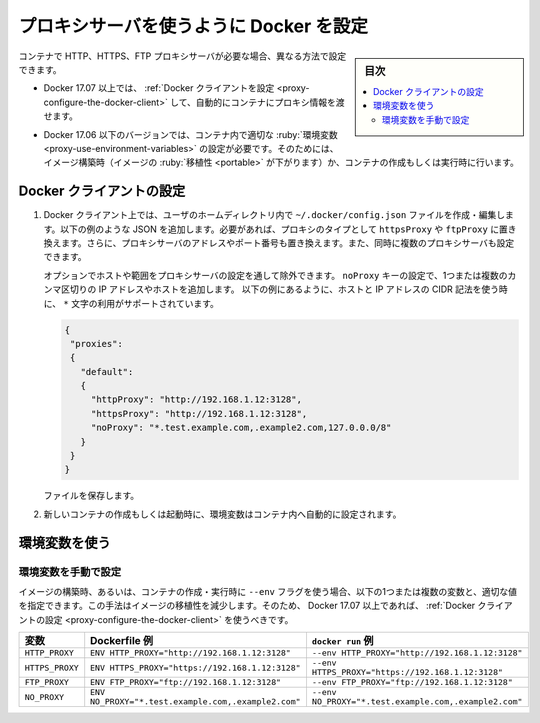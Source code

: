 .. -*- coding: utf-8 -*-
.. URL: https://docs.docker.com/network/proxy/
.. SOURCE: https://github.com/docker/docker.github.io/blob/master/network/proxy.md
   doc version: 20.10
.. check date: 2022/04/29
.. Commits on Jul 1, 2021 9bc2f59d53bb01c16409b180b3a57d31f6acf02a
.. ---------------------------------------------------------------------------

.. Configure Docker to use a proxy server
.. _configure-docker-to-use-a-proxy-server:

========================================
プロキシサーバを使うように Docker を設定
========================================

.. sidebar:: 目次

   .. contents:: 
       :depth: 3
       :local:

.. If your container needs to use an HTTP, HTTPS, or FTP proxy server, you can configure it in different ways:

コンテナで HTTP、HTTPS、FTP プロキシサーバが必要な場合、異なる方法で設定できます。

..    In Docker 17.07 and higher, you can configure the Docker client to pass proxy information to containers automatically.

* Docker 17.07 以上では、 :ref:`Docker クライアントを設定 <proxy-configure-the-docker-client>` して、自動的にコンテナにプロキシ情報を渡せます。

..    In Docker 17.06 and earlier versions, you must set the appropriate environment variables within the container. You can do this when you build the image (which makes the image less portable) or when you create or run the container.

* Docker 17.06 以下のバージョンでは、コンテナ内で適切な :ruby:`環境変数 <proxy-use-environment-variables>` の設定が必要です。そのためには、イメージ構築時（イメージの :ruby:`移植性 <portable>` が下がります）か、コンテナの作成もしくは実行時に行います。

.. Configure the Docker client
.. _proxy-configure-the-docker-client:
Docker クライアントの設定
==============================

.. On the Docker client, create or edit the file ~/.docker/config.json in the home directory of the user that starts containers. Add JSON similar to the following example. Substitute the type of proxy with httpsProxy or ftpProxy if necessary, and substitute the address and port of the proxy server. You can also configure multiple proxy servers simultaneously.

1. Docker クライアント上では、ユーザのホームディレクトリ内で ``~/.docker/config.json`` ファイルを作成・編集します。以下の例のような JSON を追加します。必要があれば、プロキシのタイプとして ``httpsProxy`` や ``ftpProxy`` に置き換えます。さらに、プロキシサーバのアドレスやポート番号も置き換えます。また、同時に複数のプロキシサーバも設定できます。

   .. You can optionally exclude hosts or ranges from going through the proxy server by setting a noProxy key to one or more comma-separated IP addresses or hosts. Using the * character as a wildcard for hosts and using CIDR notation for IP addresses is supported as shown in this example:

   オプションでホストや範囲をプロキシサーバの設定を通して除外できます。 ``noProxy`` キーの設定で、1つまたは複数のカンマ区切りの IP アドレスやホストを追加します。 以下の例にあるように、ホストと IP アドレスの CIDR 記法を使う時に、 ``*`` 文字の利用がサポートされています。

   .. code-block:: json

      {
       "proxies":
       {
         "default":
         {
           "httpProxy": "http://192.168.1.12:3128",
           "httpsProxy": "http://192.168.1.12:3128",
           "noProxy": "*.test.example.com,.example2.com,127.0.0.0/8"
         }
       }
      }

   .. Save the file.
   ファイルを保存します。

..    When you create or start new containers, the environment variables are set automatically within the container.

2. 新しいコンテナの作成もしくは起動時に、環境変数はコンテナ内へ自動的に設定されます。

.. Use environment variables
.. _proxy-use-environment-variables:
環境変数を使う
====================

.. Set the environment variables manually
.. _proxy-set-the-environment-variables-manually:
環境変数を手動で設定
------------------------------

.. When you build the image, or using the --env flag when you create or run the container, you can set one or more of the following variables to the appropriate value. This method makes the image less portable, so if you have Docker 17.07 or higher, you should configure the Docker client instead.

イメージの構築時、あるいは、コンテナの作成・実行時に ``--env`` フラグを使う場合、以下の1つまたは複数の変数と、適切な値を指定できます。この手法はイメージの移植性を減少します。そのため、 Docker 17.07 以上であれば、 :ref:`Docker クライアントの設定 <proxy-configure-the-docker-client>` を使うべきです。

.. list-table::
   :header-rows: 1

   * - 変数
     - Dockerfile 例
     - ``docker run`` 例
   * - ``HTTP_PROXY``
     - ``ENV HTTP_PROXY="http://192.168.1.12:3128"``
     - ``--env HTTP_PROXY="http://192.168.1.12:3128"``
   * - ``HTTPS_PROXY``
     - ``ENV HTTPS_PROXY="https://192.168.1.12:3128"``
     - ``--env HTTPS_PROXY="https://192.168.1.12:3128"``
   * - ``FTP_PROXY``
     - ``ENV FTP_PROXY="ftp://192.168.1.12:3128"``
     - ``--env FTP_PROXY="ftp://192.168.1.12:3128"``
   * - ``NO_PROXY``
     - ``ENV NO_PROXY="*.test.example.com,.example2.com"``
     - ``--env NO_PROXY="*.test.example.com,.example2.com"``




.. seealso:: 

   Configure Docker to use a proxy server
      https://docs.docker.com/network/proxy/
